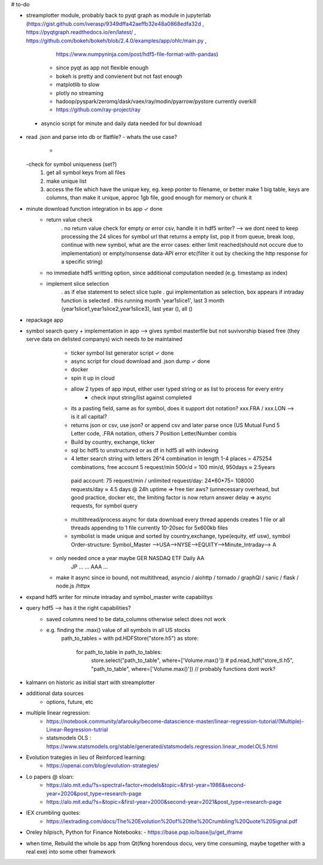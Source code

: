 # to-do

- streamplotter module, probably back to pyqt graph as module in jupyterlab (https://gist.github.com/iverasp/9349dffa42aeffb32e48a0868edfa32d ,                                                                                                                  https://pyqtgraph.readthedocs.io/en/latest/ ,                                                                                                                                      https://github.com/bokeh/bokeh/blob/2.4.0/examples/app/ohlc/main.py ,
                                                                             https://www.numpyninja.com/post/hdf5-file-format-with-pandas)
        - since pyqt as app not flexible enough
        - bokeh is pretty and convienent but not fast enough   
        - matplotlib to slow
        - plotly no streaming
        - hadoop/pyspark/zeromq/dask/vaex/ray/modin/pyarrow/pystore currently overkill 
        - https://github.com/ray-project/ray
        
 - asyncio script for minute and daily data needed for bul download       
        

- read .json and parse into db or flatfile?
  - whats the use case?
    - 
  -check for symbol uniqueness (set?)
    1. get all symbol keys from all files
    2. make unique list
    3. access the file which have the unique key, eg. keep ponter to filename, or better make 1 big table, keys are columns, than make it unique, approc 1gb file, good enough          for memory or chunk it



- minute download function integration in bs app           ✓ done
        - return value check
              . no return value check for empty or error csv, handle it in hdf5 writer?  --> we dont need to keep processing the 24 slices for symbol url that returns a empty                   list, pop it from queue, break loop, continue with new symbol, what are the error cases: either limit reached(should not occure due to implementation) or                         empty/nonsense data-API error etc(filter it out by checking the http response for a specific string)
        - no immediate hdf5 writting option, since additional computation needed (e.g. timestamp as index)
        - implement slice selection 
              . as if else statement to select slice tuple
              . gui implementation as selection, box appears if intraday function is selected
              . this running month 'year1slice1', last 3 month (year1slice1,year1slice2,year1slice3), last year (), all () 
              
- repackage app

- symbol search query + implementation in app --> gives symbol masterfile but not suvivorship biased free (they serve data on delisted companys) wich needs to be maintained 
        - ticker symbol list generator script              ✓ done
        - async script for cloud download and .json dump   ✓ done
        - docker
        - spin it up in cloud
        
        - allow 2 types of app input, either user typed string or as list to process for every entry
           - check input string/list against completed
        - its a pasting field, same as for symbol, does it support dot notation? xxx.FRA / xxx.LON  --> is it all capital?
        - returns json or csv, use json? or append csv and later parse once (US Mutual Fund 5 Letter code, .FRA notation, others 7 Position Letter/Number combis
        - Build by country, exchange, ticker
        - sql bc hdf5 to unstructured or as df in hdf5 all with indexing
        - 4 letter search string with letters 26^4 combination in length 1-4 places = 475254 combinations, free account 5 request/min 500r/d = 100 min/d, 950days ≈ 2.5years
         paid account: 75 request/min / unlimited request/day: 24*60*75= 108000 requests/day  ≈ 4.5 days @ 24h uptime ⇒ free tier aws? (unnecessary overhead, but good practice,          docker etc, the limiting factor is now return answer delay ⇒ async requests, for symbol query
        - multithread/process async for data download every thread appends creates 1 file or all threads appending to 1 file currently 10-20sec for 5x600kb files
        - symbolist is made unique and sorted by country,exchange, type(equity, etf usw), symbol    Order-structure: Symbol_Master -->USA-->NYSE-->EQUITY-->Minute_Intraday--> A
     - only needed once a year maybe                                                                                                  GER   NASDAQ ETF      Daily              AA
                                                                                                                                      JP    ...    ...                        AAA
                                                                                                                                      ...
     - make it async since io bound, not multithread, asyncio / aiohttp / tornado / graphQl / sanic / flask / node.js /httpx

- expand hdf5 writer for minute intraday and symbol_master write capabilitys


- query hdf5 --> has it the right capabilities?
        - saved columns need to be data_columns otherwise select does not work
        - e.g. finding the .max() value of all symbols in all US stocks
               path_to_tables = 
               with pd.HDFStore("store.h5") as store:
                   for path_to_table in path_to_tables:
                        store.select("path_to_table", where=['Volume.max()'])
                        # pd.read_hdf("store_tl.h5", "path_to_table", where=['Volume.max()'])   // probably functions dont work?  


- kalmann on historic as initial start with streamplotter


- additional data sources
        - options, future, etc




- multiple linear regression:
    - https://notebook.community/afarouky/become-datascience-master/linear-regression-tutorial/(Multiple)-Linear-Regression-tutrial
    - statsmodels OLS : https://www.statsmodels.org/stable/generated/statsmodels.regression.linear_model.OLS.html

- Evolution trategies in lieu of Reinforced learning:
    - https://openai.com/blog/evolution-strategies/

- Lo papers @ sloan:
   - https://alo.mit.edu/?s=spectral+factor+models&topic=&first-year=1986&second-year=2020&post_type=research-page
   - https://alo.mit.edu/?s=&topic=&first-year=2000&second-year=2021&post_type=research-page

- IEX crumbling quotes:
   - https://iextrading.com/docs/The%20Evolution%20of%20the%20Crumbling%20Quote%20Signal.pdf

- Oreley hilpisch, Python for Finance Notebooks:
  - https://base.pqp.io/base/ju/get_iframe 



- when time, Rebuild the whole bs app from Qt(fkng horendous docu, very time consuming, maybe together with a real exe) into some other framework
